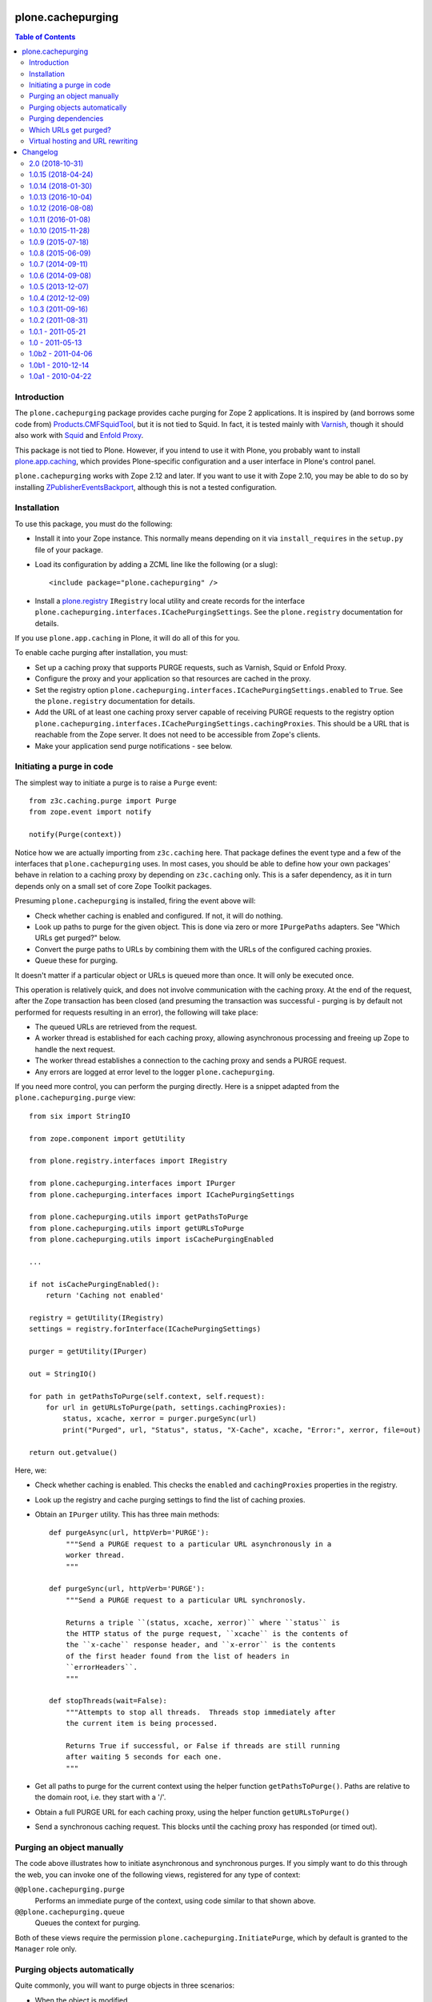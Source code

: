 plone.cachepurging
==================

.. contents:: Table of Contents


Introduction
------------

The ``plone.cachepurging`` package provides cache purging for Zope 2 applications.
It is inspired by (and borrows some code from) `Products.CMFSquidTool`_, but it
is not tied to Squid. In fact, it is tested mainly with `Varnish`_, though it
should also work with `Squid`_ and `Enfold Proxy`_.

This package is not tied to Plone. However, if you intend to use it with
Plone, you probably want to install `plone.app.caching`_, which provides
Plone-specific configuration and a user interface in Plone's control panel.

``plone.cachepurging`` works with Zope 2.12 and later. If you want to use it
with Zope 2.10, you may be able to do so by installing
`ZPublisherEventsBackport`_, although this is not a tested configuration.


Installation
------------

To use this package, you must do the following:

* Install it into your Zope instance. This normally means depending on it
  via ``install_requires`` in the ``setup.py`` file of your package.

* Load its configuration by adding a ZCML line like the following (or a slug)::

    <include package="plone.cachepurging" />

* Install a `plone.registry`_ ``IRegistry`` local utility and create records
  for the interface ``plone.cachepurging.interfaces.ICachePurgingSettings``.
  See the ``plone.registry`` documentation for details.

If you use ``plone.app.caching`` in Plone, it will do all of this for you.

To enable cache purging after installation, you must:

* Set up a caching proxy that supports PURGE requests, such as Varnish, Squid
  or Enfold Proxy.

* Configure the proxy and your application so that resources are cached in the
  proxy.

* Set the registry option ``plone.cachepurging.interfaces.ICachePurgingSettings.enabled``
  to ``True``. See the ``plone.registry`` documentation for details.

* Add the URL of at least one caching proxy server capable of receiving PURGE
  requests to the registry option ``plone.cachepurging.interfaces.ICachePurgingSettings.cachingProxies``.
  This should be a URL that is reachable from the Zope server. It does not
  need to be accessible from Zope's clients.

* Make your application send purge notifications - see below.

Initiating a purge in code
--------------------------

The simplest way to initiate a purge is to raise a ``Purge`` event::

    from z3c.caching.purge import Purge
    from zope.event import notify

    notify(Purge(context))

Notice how we are actually importing from ``z3c.caching`` here. That package
defines the event type and a few of the interfaces that ``plone.cachepurging``
uses. In most cases, you should be able to define how your own packages'
behave in relation to a caching proxy by depending on ``z3c.caching`` only.
This is a safer dependency, as it in turn depends only on a small set of
core Zope Toolkit packages.

Presuming ``plone.cachepurging`` is installed, firing the event above will:

* Check whether caching is enabled and configured. If not, it will do nothing.
* Look up paths to purge for the given object. This is done via zero or more
  ``IPurgePaths`` adapters. See "Which URLs get purged?" below.
* Convert the purge paths to URLs by combining them with the URLs of the
  configured caching proxies.
* Queue these for purging.

It doesn't matter if a particular object or URLs is queued more than once.
It will only be executed once.

This operation is relatively quick, and does not involve communication with
the caching proxy. At the end of the request, after the Zope transaction has
been closed (and presuming the transaction was successful - purging is by
default not performed for requests resulting in an error), the following will
take place:

* The queued URLs are retrieved from the request.
* A worker thread is established for each caching proxy, allowing asynchronous
  processing and freeing up Zope to handle the next request.
* The worker thread establishes a connection to the caching proxy and sends
  a PURGE request.
* Any errors are logged at error level to the logger ``plone.cachepurging``.

If you need more control, you can perform the purging directly. Here is a
snippet adapted from the ``plone.cachepurging.purge`` view::

        from six import StringIO

        from zope.component import getUtility

        from plone.registry.interfaces import IRegistry

        from plone.cachepurging.interfaces import IPurger
        from plone.cachepurging.interfaces import ICachePurgingSettings

        from plone.cachepurging.utils import getPathsToPurge
        from plone.cachepurging.utils import getURLsToPurge
        from plone.cachepurging.utils import isCachePurgingEnabled

        ...

        if not isCachePurgingEnabled():
            return 'Caching not enabled'

        registry = getUtility(IRegistry)
        settings = registry.forInterface(ICachePurgingSettings)

        purger = getUtility(IPurger)

        out = StringIO()

        for path in getPathsToPurge(self.context, self.request):
            for url in getURLsToPurge(path, settings.cachingProxies):
                status, xcache, xerror = purger.purgeSync(url)
                print("Purged", url, "Status", status, "X-Cache", xcache, "Error:", xerror, file=out)

        return out.getvalue()

Here, we:

* Check whether caching is enabled. This checks the ``enabled`` and
  ``cachingProxies`` properties in the registry.

* Look up the registry and cache purging settings to find the list of
  caching proxies.

* Obtain an ``IPurger`` utility. This has three main methods::

    def purgeAsync(url, httpVerb='PURGE'):
        """Send a PURGE request to a particular URL asynchronously in a
        worker thread.
        """

    def purgeSync(url, httpVerb='PURGE'):
        """Send a PURGE request to a particular URL synchronosly.

        Returns a triple ``(status, xcache, xerror)`` where ``status`` is
        the HTTP status of the purge request, ``xcache`` is the contents of
        the ``x-cache`` response header, and ``x-error`` is the contents
        of the first header found from the list of headers in
        ``errorHeaders``.
        """

    def stopThreads(wait=False):
        """Attempts to stop all threads.  Threads stop immediately after
        the current item is being processed.

        Returns True if successful, or False if threads are still running
        after waiting 5 seconds for each one.
        """

* Get all paths to purge for the current context using the helper function
  ``getPathsToPurge()``. Paths are relative to the domain root, i.e. they
  start with a '/'.

* Obtain a full PURGE URL for each caching proxy, using the helper function
  ``getURLsToPurge()``

* Send a synchronous caching request. This blocks until the caching proxy
  has responded (or timed out).


Purging an object manually
--------------------------

The code above illustrates how to initiate asynchronous and synchronous
purges. If you simply want to do this through the web, you can invoke one
of the following views, registered for any type of context:

``@@plone.cachepurging.purge``
  Performs an immediate purge of the context, using code similar to that
  shown above.
``@@plone.cachepurging.queue``
  Queues the context for purging.

Both of these views require the permission ``plone.cachepurging.InitiatePurge``,
which by default is granted to the ``Manager`` role only.


Purging objects automatically
-----------------------------

Quite commonly, you will want to purge objects in three scenarios:

* When the object is modified
* When the object is moved or renamed
* When the object is removed

These are of course all described by standard Zope event types from the
`zope.lifecycleevent`_ package. If the standard ``IObjectModifiedEvent``,
``IObjectMovedEvent`` and ``IObjectRemovedEvent`` event types are fired for
your context, you can mark it with the ``IPurgeable`` interface to
automatically purge the object.

One way to do this without changing the code of your content object is to do
this in ZCML, e.g. with::

    <class class=".content.MyContent">
        <implements interface="z3c.caching.interfaces.IPurgeable" />
    </class>

(Again notice how we are using a generic interface from ``z3c.caching``).

This is equivalent to registering an event handler for each of the events
above and doing ``notify(Purge(object))`` in each one. That is, a
``z3c.caching.interfaces.IPurgeEvent`` will be raised in a handler for the
lifecycle events, which in turn will cause purging to take place.


Purging dependencies
--------------------

Sometimes, purging one object implies that other objects should be purged
as well. One way to do this is to register an event handler for the
``IPurgeEvent`` event type, and dispatch further purge events in response. For
example, here is some code to purge the parent of the purged object::

    from zope.component import adapter
    from z3c.caching.interfaces import IPurgeEvent
    from z3c.caching.purge import Purge

    @adapter(IMyContent, IPurgeEvent)
    def purgeParent(object, IPurgeEvent):
        parent = object.__parent__
        if parent is not None:
            notify(Purge(parent))

This could be registered in ZCML like so::

    <subscriber handler=".events.purgeParent" />

If the parent is also of type ``IMyContent`` (or you replace that interface
with a more generic one), then its parent will be purged too, recursively.


Which URLs get purged?
----------------------

The ``Purge`` event handler calculates the URLs to purge for the object being
passed via named ``z3c.caching.interfaces.IPurgePaths`` adapters. Any number
of such adapters may be registered. ``plone.cachepurging`` ships with one, for
``OFS.interfaces.ITraversable`` (i.e. most objects that you can find through
the ZMI), which purges the object's ``absolute_url_path()``.

The ``IPurgePaths`` interface looks like this::

    class IPurgePaths(Interface):
        """Return paths to send as PURGE requests for a given object.

        The purging hook will look up named adapters from the objects sent to
        the purge queue (usually by an IPurgeEvent being fired) to this interface.
        The name is not significant, but is used to allow multiple implementations
        whilst still permitting per-type overrides. The names should therefore
        normally be unique, prefixed with the dotted name of the package to which
        they belong.
        """

        def getRelativePaths():
            """Return a list of paths that should be purged. The paths should be
            relative to the virtual hosting root, i.e. they should start with a
            '/'.

            These paths will be rewritten to incorporate virtual hosting if
            necessary.
            """

        def getAbsolutePaths():
            """Return a list of paths that should be purged. The paths should be
            relative to the domain root, i.e. they should start with a '/'.

            These paths will *not* be rewritten to incorporate virtual hosting.
            """

Most implementations will use ``getRelativePaths()`` to return a path relative
to the virtual hosting root (i.e. what the ``absolute_url_path()`` method
returns). This is subject to rewriting for virtual hosting (see below).

``getAbsolutePaths()`` is useful if you have a path that is not subject to
change no matter how Zope is configured. For example, you could use this if
your caching proxy supports "special" URLs to invoke a particular type of
purge. (Such behaviour can be implemented in Varnish using VCL, for example.)
This is *not* subject to rewriting for virtual hosting.

Let's say you wanted to always purge the URL ``${object_url}/view`` for any
object providing ``IContentish`` from CMF. A simple implementation may look
like this::

    from zope.interface import implementer
    from zope.component import adapts

    from z3c.caching.interfaces import IPurgePaths

    from Products.CMFCore.interfaces import IContentish

    @implementer(IPurgePaths)
    class ObjectViewPurgePaths(object):
        """Purge /view for any content object with the content object's
        default URL
        """

        adapts(IContentish)

        def __init__(self, context):
            self.context = context

        def getRelativePaths(self):
            return [self.context.absolute_url_path() + '/view']

        def getAbsolutePaths(self):
            return []

This adapter could be registered with a ZCML statement like::

    <adapter factory=".paths.ObjectViewPurgePaths" name="my.package.objectview" />

The name is not significant, but should be unique unless it is intended to
override an existing adapter. By convention, you should prefix the name with
your package's dotted name unless you have a reason not to.

The default adapter thats simply returns ``absolute_url_path()`` is called
``default``.


Virtual hosting and URL rewriting
----------------------------------

Zope 2 uses "magic" URLs for virtual hosting. A common scenario is to set
the virtual host root to a Plone site object at the root of the Zope instance.
This is usually done through URL rewriting. The user sees a URL like
``http://example.com/front-page``. A web server like Apache (or a proxy like
Squid or Varnish) changes this into a URL like this::

    http://localhost:8080/VirtualHostBase/http/example.com:80/Plone/VirtualHostRoot/front-page

Here, the Zope server is running on ``http://localhost:8080``, the external
domain is ``http://example.com:80`` (the ``:80`` part is normally not shown
by web browsers, since that is the default protocol for the ``http`` URL
scheme), and the virtual hosting root is ``/Plone``.

Zope sees these tokens in the URL and understands how to incorporate the
external domain and virtual host root into the results of methods like
``absolute_url()`` and ``absolute_url_path()``, thus allowing URLs generated
in the site to show the correct external URL.

So far so good. The challenge comes when you put a caching proxy into the mix.
There are two scenarios:

1. The caching proxy is "behind" whatever performs the URL rewrite. In this
   case, the inbound URL (which the proxy may choose to cache, and which may
   therefore need to be purged) contains the virtual hosting tokens.
2. The caching proxy is "in front of" whatever performs the URL rewrite, or
   performs the rewrite before passing the request off to the Zope backend.
   In this case, the inbound URL does not contain the virtual hosting tokens.

Purging works by sending the proxy server a ``PURGE`` request with the same
path as that of a cached resource. Thus, in scenario 1, that URL needs to
contain the virtual hosting tokens. Since these are not part of any URL
generated by Zope (though they are retained in the ``PATH_INFO`` request
variable), the paths returned by ``getRelativePaths()`` of the ``IPurgePaths``
adapters need to be rewritten (in reverse, as it were) to include them.

This is done using an ``IPurgePathRewriter`` adapter on the request. The
default implementation will deal with any valid VirtualHostMonster URL,
including setups using "inside-out" hosting (with ``_vh_`` type path
segments), although you can write your own adapter if you have truly unique
needs.

If you perform URL rewriting in front of the caching proxy (scenario 1 above),
you need to configure two registry options, since there is no way for
``plone.cachepurging`` to know how the web and/or proxy cache server(s) in
front of Zope are configured:

``plone.cachepurging.interfaces.ICachePurgingSettings.virtualHosting``
    Set this to ``True`` to incorporate virtual hosting tokens in the
    PURGE paths. This is applicable in scenario 1 above.
``plone.cachepurging.interfaces.ICachePurgingSettings.domains``
    Set this to a tuple of domains `including` ports (e.g.
    ``('http://example.com:80`, 'http://www.example.com:80',)``) if your site
    is served on multiple domains. This is useful because the virtual hosting
    URL contains the "external" domain name. If your site is hosted such
    that it can be reached via multiple domains (e.g. ``http://example.com``
    vs. ``http://www.example.com``), the virtual hosting path will be
    different depending on which one the user happened to use. Most likely,
    you will want to purge *both* variants.

    Note that it is probably better to normalise your paths in the fronting
    web server, so that Zope only ever sees a single external domain. If you
    only have one domain, or if the ``virtualHosting`` option is false, you do
    not need to set this option.

.. _Products.CMFSquidTool: http://pypi.python.org/pypi/Products.CMFSquidTool
.. _Squid: http://squid-cache.org
.. _Varnish: http://varnish-cache.org
.. _Enfold Proxy: http://enfoldsystems.com/software/proxy/
.. _plone.app.caching: http://pypi.python.org/pypi/plone.app.caching
.. _ZPublisherEventsBackport: http://pypi.python.org/pypi/ZPublisherEventsBackport
.. _plone.registry: http://pypi.python.org/pypi/plone.registry
.. _zope.lifecycleevent: http://pypi.python.org/pypi/zope.lifecycleevent

Changelog
=========

2.0 (2018-10-31)
----------------

Breaking changes:

- Use `requests <http://docs.python-requests.org/>`_ library instead of handcrafting connection and requests on our own.
  This avoids strange problems in real-world customers environments.
  We do not need to reinvent the wheel here.
  Requests always uses HTTP 1.1 and drops support for HTTP 1.0 only caches.
  [jensens]

New features:

- Try to avoid port collisions when running tests.
  [gforcada]

Bug fixes:

- Set default purger backlog size to 0 (infinity) in order to fully invalidate Varnish cache
  [avoinea refs #11]

- Tests and Code are Python 3 compatible
  [pbauer, ale-rt, jensens]


1.0.15 (2018-04-24)
-------------------

Bug fixes:

- consider purging to be enabled when it's enabled (even if no servers are listed)
  [skurfer]


1.0.14 (2018-01-30)
-------------------

Bug fixes:

- Add Python 2 / 3 compatibility
  [pbauer]


1.0.13 (2016-10-04)
-------------------

Bug fixes:

- Code-Style: isort, utf8-headers, zca-decorators, manual cleanup.
  [jensens]


1.0.12 (2016-08-08)
-------------------

New features:

- Use zope.interface decorator.
  [gforcada]


1.0.11 (2016-01-08)
-------------------

Fixes:

- Fixed typo.
  [ale-rt]


1.0.10 (2015-11-28)
-------------------

Fixes:

- Changed i18n_domain to "plone".
  [staeff]


1.0.9 (2015-07-18)
------------------

- Do not iterate on settings.cachingProxies when there are no.
  [gotcha]


1.0.8 (2015-06-09)
------------------

- correctly be able to purge empty path(root of site). Previously, /
  was always appended to url so one potential path of the resource
  in varnish would never get purged--sometimes the most important, the homepage.
  [vangheem]


1.0.7 (2014-09-11)
------------------

- Fix installation issues due to missing commas in setup.py
  [esteele]


1.0.6 (2014-09-08)
------------------

- Add undeclared dependencies
  [gforcada]


1.0.5 (2013-12-07)
------------------

- Replace deprecated test assert statements.
  [timo]


1.0.4 (2012-12-09)
------------------

- Fixed purge paths for virtual hosting scenarios using virtual path components.
  [dokai]


1.0.3 (2011-09-16)
------------------

- Only import ssl module when purging an https url, closes #12190.
  [elro]

1.0.2 (2011-08-31)
------------------

- Cast wait_time to int before calling xrange. This fixes
  "TypeError: integer argument expected, got float" error.
  [vincentfretin]


1.0.1 - 2011-05-21
------------------

- Register a `zope.testing.cleanup.addCleanUp` function to stop all purge
  threads. Also make the default purger available as a module global, so the
  cleanup function can get to it after the ZCA has been torn down.
  [hannosch]

- Register an atexit handler to stop the purge thread on process shutdown.
  [hannosch]

- Change the reconnect strategy for the purge thread to retry fewer times and
  assume a permanent connection failure after one minute and stop the thread.
  This allows the application process to shutdown cleanly without the purge
  thread being stuck forever.
  [hannosch]

- Update socket connection code for the purge thread to use Python 2.6 support
  for passing in a timeout to the create_connection call.
  [hannosch]

- Disable `purge queue is full` warning in debug mode, where it spammed the
  console.
  [hannosch]

- Correct license and update distribution metadata.
  [hannosch]


1.0 - 2011-05-13
----------------

- Release 1.0 Final.
  [esteele]

- Add MANIFEST.in.
  [WouterVH]


1.0b2 - 2011-04-06
------------------

- Fix package requirements to pull in plone.app.testing as part of the [test]
  extra.
  [esteele]


1.0b1 - 2010-12-14
-------------------

- Fix rewriting of paths in a virtual hosting environment, so that the path passed
  to the rewriter is actually used instead of always the current request path.
  [davisagli]


1.0a1 - 2010-04-22
------------------

- Initial release
  [optilude, newbery]


